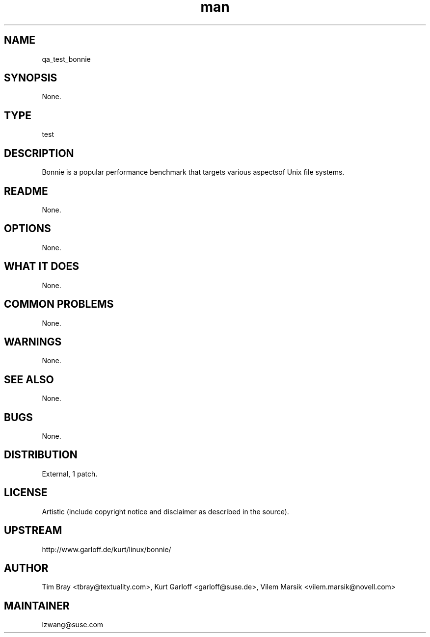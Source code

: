 ." Manpage for qa_test_bonnie.
." Contact David Mulder <dmulder@novell.com> to correct errors or typos.
.TH man 8 "21 Oct 2011" "1.0" "qa_test_bonnie man page"
.SH NAME
qa_test_bonnie
.SH SYNOPSIS
None.
.SH TYPE
test
.SH DESCRIPTION
Bonnie is a popular performance benchmark that targets various aspectsof Unix file systems.
.SH README
None.
.SH OPTIONS
None.
.SH WHAT IT DOES
None.
.SH COMMON PROBLEMS
None.
.SH WARNINGS
None.
.SH SEE ALSO
None.
.SH BUGS
None.
.SH DISTRIBUTION
External, 1 patch.
.SH LICENSE
Artistic (include copyright notice and disclaimer as described in the source).
.SH UPSTREAM
http://www.garloff.de/kurt/linux/bonnie/
.SH AUTHOR
Tim Bray <tbray@textuality.com>, Kurt Garloff <garloff@suse.de>, Vilem Marsik <vilem.marsik@novell.com>
.SH MAINTAINER
lzwang@suse.com
